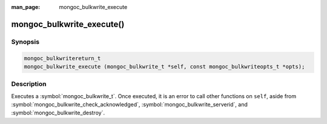 :man_page: mongoc_bulkwrite_execute

mongoc_bulkwrite_execute()
==========================

Synopsis
--------

.. code-block:: c

   mongoc_bulkwritereturn_t
   mongoc_bulkwrite_execute (mongoc_bulkwrite_t *self, const mongoc_bulkwriteopts_t *opts);

Description
-----------

Executes a :symbol:`mongoc_bulkwrite_t`. Once executed, it is an error to call other functions on ``self``, aside from
:symbol:`mongoc_bulkwrite_check_acknowledged`, :symbol:`mongoc_bulkwrite_serverid`, and
:symbol:`mongoc_bulkwrite_destroy`.
